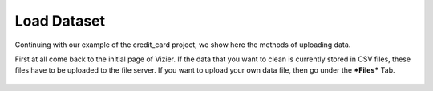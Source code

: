 Load Dataset
-------------

Continuing with our example of the credit_card project, we show here the methods of uploading data.

First at all come back to the initial page of Vizier. If the data that you want to clean is currently stored in CSV files, these files have to be uploaded to the file server. If you want to upload your own data file, then go under the ***Files*** Tab.

 .. image:: figures/load_ccard_dataset.png
    :width: 800px
    :align: center
    :height: 400px
    :alt: alternate text
